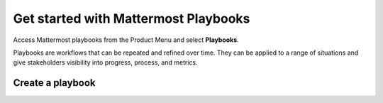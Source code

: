 Get started with Mattermost Playbooks
=====================================

Access Mattermost playbooks from the Product Menu and select **Playbooks**.

Playbooks are workflows that can be repeated and refined over time. They can be applied to a range of situations and give stakeholders visibility into progress, process, and metrics.

Create a playbook
-----------------
